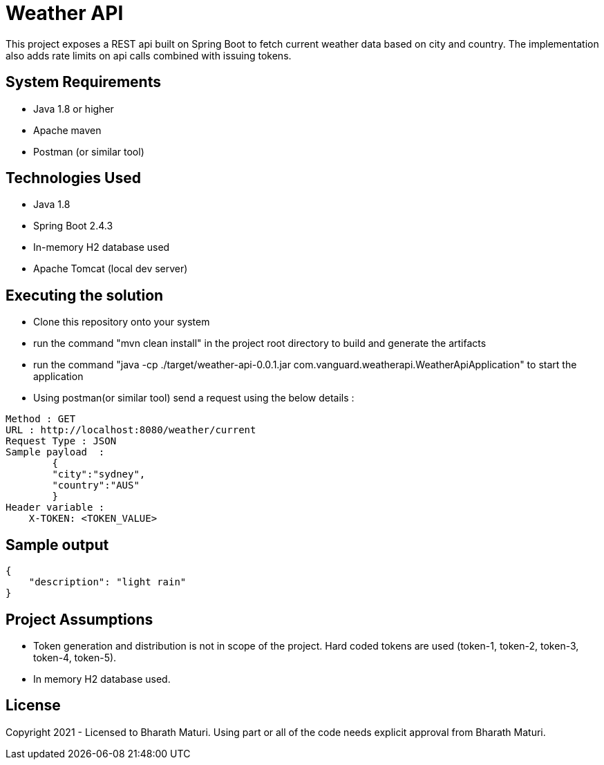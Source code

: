 = Weather API

This project exposes a REST api built on Spring Boot to fetch current weather data based on city and country. The implementation also adds rate limits on api calls combined with issuing tokens.

== System Requirements
* Java 1.8 or higher
* Apache maven
* Postman (or similar tool)

== Technologies Used

* Java 1.8
* Spring Boot 2.4.3
* In-memory H2 database used
* Apache Tomcat (local dev server)

== Executing the solution

* Clone this repository onto your system
* run the command "mvn clean install" in the project root directory to build and generate the artifacts
* run the command "java -cp ./target/weather-api-0.0.1.jar com.vanguard.weatherapi.WeatherApiApplication" to start the application
* Using postman(or similar tool) send a request using the below details :

[indent=0]
----
Method : GET
URL : http://localhost:8080/weather/current
Request Type : JSON
Sample payload  :  
        {
        "city":"sydney",
        "country":"AUS"
        }
Header variable : 
    X-TOKEN: <TOKEN_VALUE>
----

== Sample output
[indent=0]
----
{
    "description": "light rain"
}
----

== Project Assumptions
* Token generation and distribution is not in scope of the project. Hard coded tokens are used (token-1, token-2, token-3, token-4, token-5).
* In memory H2 database used.

== License
Copyright 2021 - Licensed to Bharath Maturi. Using part or all of the code needs explicit approval from Bharath Maturi.


